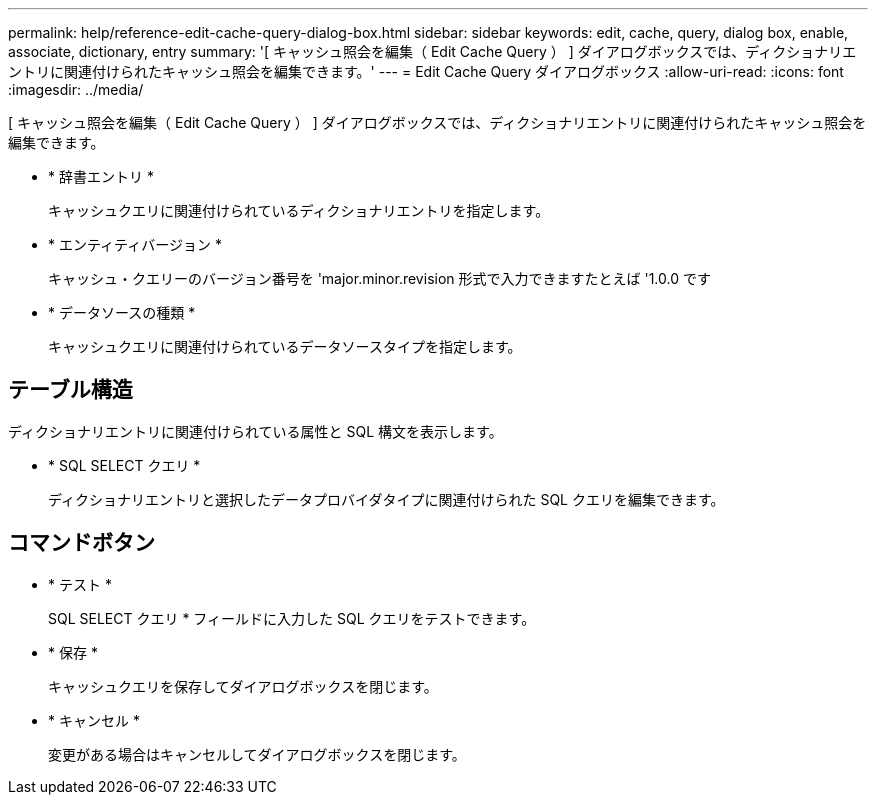 ---
permalink: help/reference-edit-cache-query-dialog-box.html 
sidebar: sidebar 
keywords: edit, cache, query, dialog box, enable, associate, dictionary, entry 
summary: '[ キャッシュ照会を編集（ Edit Cache Query ） ] ダイアログボックスでは、ディクショナリエントリに関連付けられたキャッシュ照会を編集できます。' 
---
= Edit Cache Query ダイアログボックス
:allow-uri-read: 
:icons: font
:imagesdir: ../media/


[role="lead"]
[ キャッシュ照会を編集（ Edit Cache Query ） ] ダイアログボックスでは、ディクショナリエントリに関連付けられたキャッシュ照会を編集できます。

* * 辞書エントリ *
+
キャッシュクエリに関連付けられているディクショナリエントリを指定します。

* * エンティティバージョン *
+
キャッシュ・クエリーのバージョン番号を 'major.minor.revision 形式で入力できますたとえば '1.0.0 です

* * データソースの種類 *
+
キャッシュクエリに関連付けられているデータソースタイプを指定します。





== テーブル構造

ディクショナリエントリに関連付けられている属性と SQL 構文を表示します。

* * SQL SELECT クエリ *
+
ディクショナリエントリと選択したデータプロバイダタイプに関連付けられた SQL クエリを編集できます。





== コマンドボタン

* * テスト *
+
SQL SELECT クエリ * フィールドに入力した SQL クエリをテストできます。

* * 保存 *
+
キャッシュクエリを保存してダイアログボックスを閉じます。

* * キャンセル *
+
変更がある場合はキャンセルしてダイアログボックスを閉じます。


